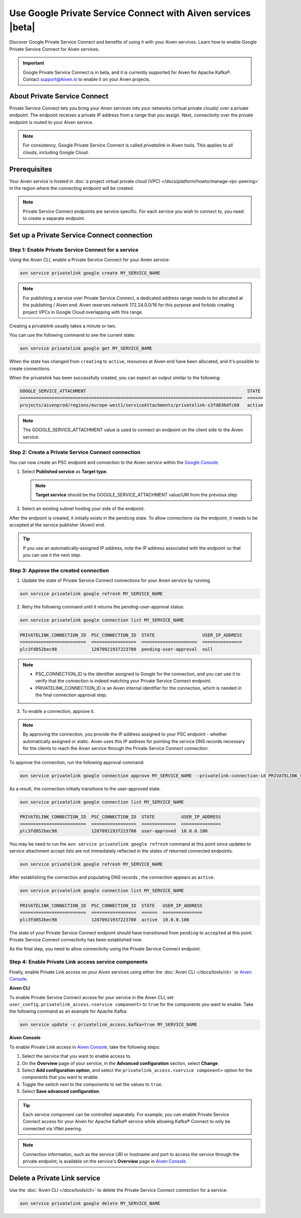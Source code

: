 Use Google Private Service Connect with Aiven services |beta|
=============================================================

Discover Google Private Service Connect and benefits of using it with your Aiven services. Learn how to enable Google Private Service Connect for Aiven services.

.. important::

   Google Private Service Connect is in beta, and it is currently supported for Aiven for Apache Kafka®. Contact support@Aiven.io to enable it on your Aiven projects.

About Private Service Connect
-----------------------------

Private Service Connect lets you bring your Aiven services into your networks (virtual private clouds) over a private endpoint. The endpoint receives a private IP address from a range that you assign. Next, connectivity over the private endpoint is routed to your Aiven service.

.. note::

   For consistency, Google Private Service Connect is called *privatelink* in Aiven tools. This applies to all clouds, including Google Cloud.

Prerequisites
-------------

Your Aiven service is hosted in :doc:`a project virtual private cloud (VPC) </docs/platform/howto/manage-vpc-peering>` in the region where the connecting endpoint will be created.

.. note::
   Private Service Connect endpoints are service specific. For each service you wish to connect to, you need to create a separate endpoint.

Set up a Private Service Connect connection
-------------------------------------------

Step 1: Enable Private Service Connect for a service
~~~~~~~~~~~~~~~~~~~~~~~~~~~~~~~~~~~~~~~~~~~~~~~~~~~~

Using the Aiven CLI, enable a Private Service Connect for your Aiven service:

.. code:: shell

    avn service privatelink google create MY_SERVICE_NAME

.. note::
   For publishing a service over Private Service Connect, a dedicated address range needs to be allocated at the publishing / Aiven end. Aiven reserves network 172.24.0.0/16 for this purpose and forbids creating project VPCs in Google Cloud overlapping with this range.

Creating a privatelink usually takes a minute or two.

You can use the following command to see the current state:

.. code:: shell

    avn service privatelink google get MY_SERVICE_NAME

When the state has changed from ``creating`` to ``active``, resources at Aiven end have been allocated, and it's possible to create connections.

When the privatelink has been successfully created, you can expect an output similar to the following:

.. code:: shell

    GOOGLE_SERVICE_ATTACHMENT                                                             STATE
    ====================================================================================  ======
    projects/aivenprod/regions/europe-west1/serviceAttachments/privatelink-s3fd836dfc60   active

.. note::
   The GOOGLE_SERVICE_ATTACHMENT value is used to connect an endpoint on the client side to the Aiven service.

Step 2: Create a Private Service Connect connection
~~~~~~~~~~~~~~~~~~~~~~~~~~~~~~~~~~~~~~~~~~~~~~~~~~~

You can now create an PSC endpoint and connection to the Aiven service within the `Google Console <https://console.cloud.google.com/net-services/psc/addConsumer>`_.

1. Select **Published service** as **Target type**.

   .. note::
      **Target service** should be the GOOGLE_SERVICE_ATTACHMENT value/URI from the previous step.

2. Select an existing subnet hosting your side of the endpoint.

After the endpoint is created, it initially exists in the ``pending`` state. To allow connections via the endpoint, it needs to be accepted at the service publisher (Aiven) end.

.. tip::
   If you use an automatically-assigned IP address, note the IP address associated with the endpoint so that you can use it the next step.

Step 3: Approve the created connection
~~~~~~~~~~~~~~~~~~~~~~~~~~~~~~~~~~~~~~

1. Update the state of Private Service Connect connections for your Aiven service by running

.. code:: shell

    avn service privatelink google refresh MY_SERVICE_NAME

2. Retry the following command until it returns the pending-user-approval status:

.. code:: shell

    avn service privatelink google connection list MY_SERVICE_NAME

.. code:: shell

    PRIVATELINK_CONNECTION_ID  PSC_CONNECTION_ID  STATE                  USER_IP_ADDRESS
    =========================  =================  =====================  ===============
    plc3fd852bec98             12870921937223780  pending-user-approval  null

.. note::
   * PSC_CONNECTION_ID is the identifier assigned to Google for the connection, and you can use it to verify that the connection is indeed matching your Private Service Connect endpoint.
   * PRIVATELINK_CONNECTION_ID is an Aiven internal identifier for the connection, which is needed in the final connection approval step.

3. To enable a connection, approve it.

.. note::
    By approving the connection, you provide the IP address assigned to your PSC endpoint - whether automatically assigned or static. Aiven uses this IP address for pointing the service DNS records necessary for the clients to reach the Aiven service through the Private Service Connect connection.

To approve the connection, run the following approval command:

.. code:: shell

    avn service privatelink google connection approve MY_SERVICE_NAME --privatelink-connection-id PRIVATELINK_CONNECTION_ID --user-ip-address PSC_ENDPOINT_IP_ADDRESS

As a result, the connection initially transitions to the user-approved state.

.. code:: shell

    avn service privatelink google connection list MY_SERVICE_NAME

.. code:: shell

    PRIVATELINK_CONNECTION_ID  PSC_CONNECTION_ID  STATE          USER_IP_ADDRESS
    =========================  =================  =============  ===============
    plc3fd852bec98             12870921937223780  user-approved  10.0.0.100

You may be need to run the ``avn service privatelink google refresh`` command at this point since updates to service attachment accept lists are not immediately reflected in the states of returned connected endpoints.

.. code:: shell

    avn service privatelink google refresh MY_SERVICE_NAME

After establishing the connection and populating DNS records , the connection appears as ``active``.

.. code:: shell

    avn service privatelink google connection list MY_SERVICE_NAME

.. code:: shell

    PRIVATELINK_CONNECTION_ID  PSC_CONNECTION_ID  STATE   USER_IP_ADDRESS
    =========================  =================  ======  ===============
    plc3fd852bec98             12870921937223780  active  10.0.0.100

The state of your Private Service Connect endpoint should have transitioned from ``pending`` to ``accepted`` at this point. Private Service Connect connectivity has been established now.

As the final step, you need to allow connectivity using the Private Service Connect endpoint.

Step 4: Enable Private Link access service components
~~~~~~~~~~~~~~~~~~~~~~~~~~~~~~~~~~~~~~~~~~~~~~~~~~~~~

Finally, enable Private Link access on your Aiven services using either the :doc:`Aiven CLI </docs/tools/cli>` or `Aiven Console <https://console.aiven.io/>`_.

**Aiven CLI**

To enable Private Service Connect access for your service in the Aiven CLI, set ``user_config.privatelink_access.<service component>`` to ``true`` for the components you want to enable. Take the following command as an example for Apache Kafka:

.. code:: shell

    avn service update -c privatelink_access.kafka=true MY_SERVICE_NAME

**Aiven Console**

To enable Private Link access in `Aiven Console <https://console.aiven.io/>`_, take the following steps:

1. Select the service that you want to enable access to.
2. On the **Overview** page of your service, in the **Advanced configuration** section, select **Change**.
3. Select **Add configuration option**, and select the ``privatelink_access.<service component>`` option for the components that you want to enable.
4. Toggle the switch next to the components to set the values to ``true``.
5. Select **Save advanced configuration**.

.. Tip::

    Each service component can be controlled separately. For example, you can enable Private Service Connect access for your Aiven for Apache Kafka® service while allowing Kafka® Connect to only be connected via VNet peering.

.. note::
   Connection information, such as the service URI or hostname and port to access the service through the private endpoint, is available on the service's **Overview** page in `Aiven Console <https://console.aiven.io/>`_.

Delete a Private Link service
------------------------------
Use the :doc:`Aiven CLI </docs/tools/cli>` to delete the Private Service Connect connection for a service:

.. code:: shell

    avn service privatelink google delete MY_SERVICE_NAME
